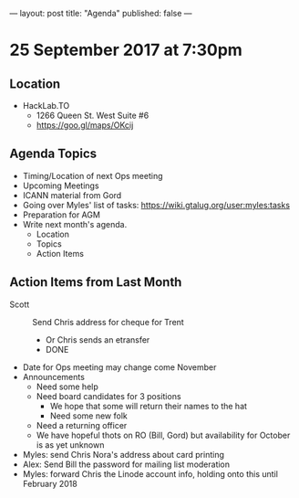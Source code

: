 ---
layout: post
title: "Agenda"
published: false
---

* 25 September 2017 at 7:30pm

** Location

- HackLab.TO
  - 1266 Queen St. West Suite #6
  - <https://goo.gl/maps/OKcij>

** Agenda Topics

 - Timing/Location of next Ops meeting
 - Upcoming Meetings
 - ICANN material from Gord
 - Going over Myles' list of tasks: <https://wiki.gtalug.org/user:myles:tasks>
 - Preparation for AGM
 - Write next month's agenda.
   - Location
   - Topics
   - Action Items

** Action Items from Last Month

  - Scott :: Send Chris address for cheque for Trent
    - Or Chris sends an etransfer
    - DONE
  - Date for Ops meeting may change come November
  - Announcements
    - Need some help
    - Need board candidates for 3 positions
      - We hope that some will return their names to the hat
      - Need some new folk
    - Need a returning officer
    - We have hopeful thots on RO (Bill, Gord) but availability for October is as yet unknown
  - Myles: send Chris Nora's address about card printing
  - Alex: Send Bill the password for mailing list moderation
  - Myles: forward Chris the Linode account info, holding onto this until February 2018

